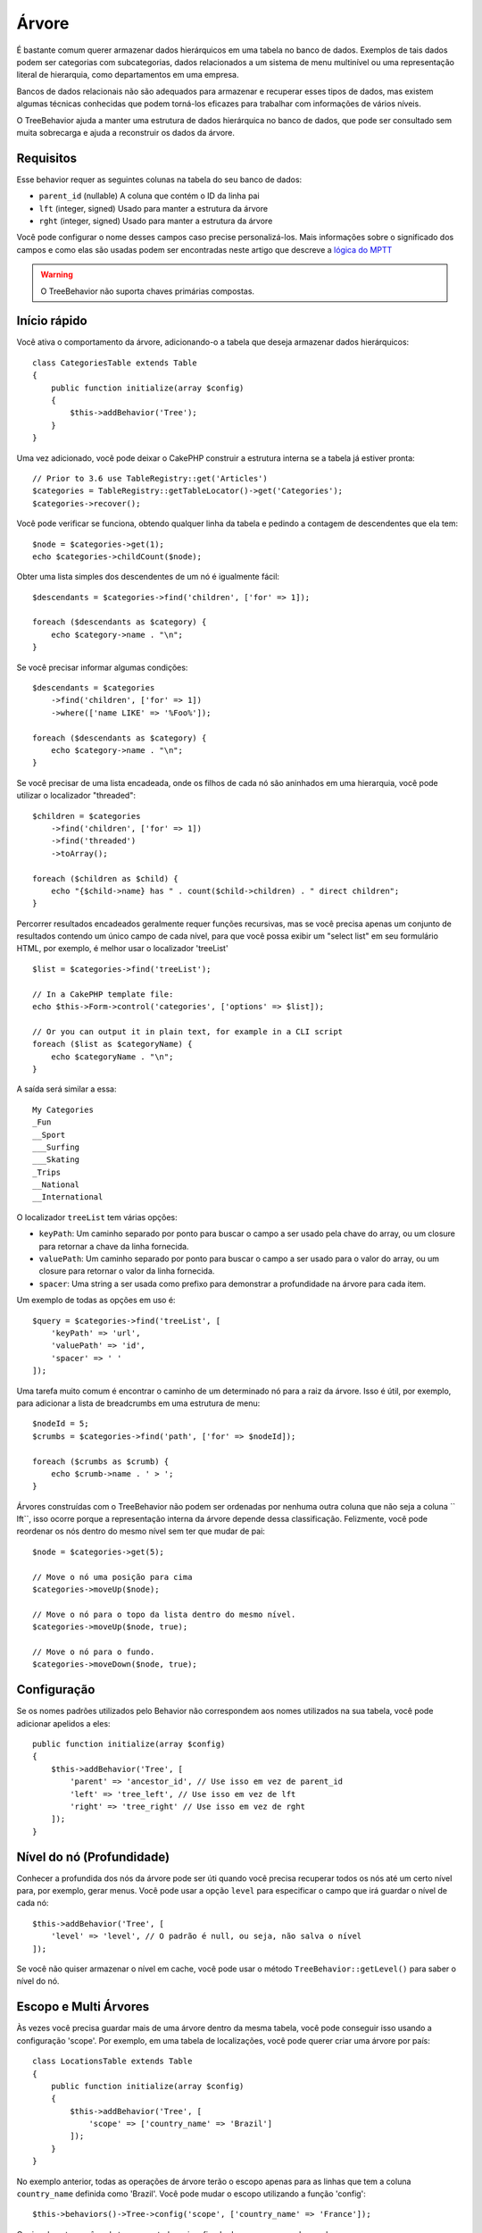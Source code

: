 Árvore
######

.. php:namespace:: Cake\ORM\Behavior

.. php:class:: TreeBehavior

É bastante comum querer armazenar dados hierárquicos em uma tabela no banco de dados. Exemplos de tais dados podem ser categorias com subcategorias, dados relacionados a um sistema de menu multinível ou uma representação literal de hierarquia, como departamentos em uma empresa.

Bancos de dados relacionais não são adequados para armazenar e recuperar esses tipos de dados, mas existem algumas técnicas conhecidas que podem torná-los eficazes para trabalhar com informações de vários níveis.

O TreeBehavior ajuda a manter uma estrutura de dados hierárquica no banco de dados, que pode ser consultado sem muita sobrecarga e ajuda a reconstruir os dados da árvore.

Requisitos
==========

Esse behavior requer as seguintes colunas na tabela do seu banco de dados:

- ``parent_id`` (nullable) A coluna que contém o ID da linha pai
- ``lft`` (integer, signed) Usado para manter a estrutura da árvore
- ``rght`` (integer, signed) Usado para manter a estrutura da árvore

Você pode configurar o nome desses campos caso precise personalizá-los. Mais informações sobre o significado dos campos e como elas são usadas podem ser encontradas neste artigo que descreve a `lógica do MPTT <http://www.sitepoint.com/hierarchical-data-database-2/>`_

.. warning::

    O TreeBehavior não suporta chaves primárias compostas.

Início rápido
=============

Você ativa o comportamento da árvore, adicionando-o a tabela que deseja armazenar dados hierárquicos::

    class CategoriesTable extends Table
    {
        public function initialize(array $config)
        {
            $this->addBehavior('Tree');
        }
    }

Uma vez adicionado, você pode deixar o CakePHP construir a estrutura interna se a tabela já estiver pronta::

    // Prior to 3.6 use TableRegistry::get('Articles')
    $categories = TableRegistry::getTableLocator()->get('Categories');
    $categories->recover();

Você pode verificar se funciona, obtendo qualquer linha da tabela e pedindo a contagem de descendentes que ela tem::

    $node = $categories->get(1);
    echo $categories->childCount($node);

Obter uma lista simples dos descendentes de um nó é igualmente fácil::

    $descendants = $categories->find('children', ['for' => 1]);

    foreach ($descendants as $category) {
        echo $category->name . "\n";
    }

Se você precisar informar algumas condições::

    $descendants = $categories
        ->find('children', ['for' => 1])
        ->where(['name LIKE' => '%Foo%']);

    foreach ($descendants as $category) {
        echo $category->name . "\n";
    }

Se você precisar de uma lista encadeada, onde os filhos de cada nó são aninhados em uma hierarquia, você pode utilizar o localizador "threaded"::

    $children = $categories
        ->find('children', ['for' => 1])
        ->find('threaded')
        ->toArray();

    foreach ($children as $child) {
        echo "{$child->name} has " . count($child->children) . " direct children";
    }

Percorrer resultados encadeados geralmente requer funções recursivas, mas se você precisa apenas um conjunto de resultados contendo um único campo de cada nível, para que você possa exibir um "select list" em seu formulário HTML, por exemplo, é melhor usar o localizador 'treeList' ::

    $list = $categories->find('treeList');

    // In a CakePHP template file:
    echo $this->Form->control('categories', ['options' => $list]);

    // Or you can output it in plain text, for example in a CLI script
    foreach ($list as $categoryName) {
        echo $categoryName . "\n";
    }

A saída será similar a essa::

    My Categories
    _Fun
    __Sport
    ___Surfing
    ___Skating
    _Trips
    __National
    __International

O localizador ``treeList`` tem várias opções:

* ``keyPath``: Um caminho separado por ponto para buscar o campo a ser usado pela chave do array, ou um closure para retornar a chave da linha fornecida.
* ``valuePath``: Um caminho separado por ponto para buscar o campo a ser usado para o valor do array, ou um closure para retornar o valor da linha fornecida.
* ``spacer``: Uma string a ser usada como prefixo para demonstrar a profundidade na árvore para cada item.

Um exemplo de todas as opções em uso é::

    $query = $categories->find('treeList', [
        'keyPath' => 'url',
        'valuePath' => 'id',
        'spacer' => ' '
    ]);

Uma tarefa muito comum é encontrar o caminho de um determinado nó para a raiz da árvore. Isso é útil, por exemplo, para adicionar a lista de breadcrumbs em uma estrutura de menu::

    $nodeId = 5;
    $crumbs = $categories->find('path', ['for' => $nodeId]);

    foreach ($crumbs as $crumb) {
        echo $crumb->name . ' > ';
    }

Árvores construídas com o TreeBehavior não podem ser ordenadas por nenhuma outra coluna que não seja a coluna `` lft``, isso ocorre porque a representação interna da árvore depende dessa classificação. Felizmente, você pode reordenar os nós dentro do mesmo nível sem ter que mudar de pai::

    $node = $categories->get(5);

    // Move o nó uma posição para cima
    $categories->moveUp($node);

    // Move o nó para o topo da lista dentro do mesmo nível.
    $categories->moveUp($node, true);

    // Move o nó para o fundo.
    $categories->moveDown($node, true);

Configuração
============

Se os nomes padrões utilizados pelo Behavior não correspondem aos nomes utilizados na sua tabela, você pode adicionar apelidos a eles::

    public function initialize(array $config)
    {
        $this->addBehavior('Tree', [
            'parent' => 'ancestor_id', // Use isso em vez de parent_id
            'left' => 'tree_left', // Use isso em vez de lft
            'right' => 'tree_right' // Use isso em vez de rght
        ]);
    }

Nível do nó (Profundidade)
==========================

Conhecer a profundida dos nós da árvore pode ser úti quando você precisa recuperar todos os nós até um certo nível para, por exemplo, gerar menus. Você pode usar a opção ``level`` para especificar o campo que irá guardar o nível de cada nó::

    $this->addBehavior('Tree', [
        'level' => 'level', // O padrão é null, ou seja, não salva o nível
    ]);

Se você não quiser armazenar o nível em cache, você pode usar o método ``TreeBehavior::getLevel()`` para saber o nível do nó.

Escopo e Multi Árvores
======================

Às vezes você precisa guardar mais de uma árvore dentro da mesma tabela, você pode conseguir isso usando a configuração 'scope'. Por exemplo, em uma tabela de localizações, você pode querer criar uma árvore por país::

    class LocationsTable extends Table
    {
        public function initialize(array $config)
        {
            $this->addBehavior('Tree', [
                'scope' => ['country_name' => 'Brazil']
            ]);
        }
    }


No exemplo anterior, todas as operações de árvore terão o escopo apenas para as linhas que tem a coluna ``country_name`` definida como 'Brazil'. Você pode mudar o escopo utilizando a função 'config'::

    $this->behaviors()->Tree->config('scope', ['country_name' => 'France']);

Opcionalmente, você pode ter um controle mais refinado do escopo passando um closure como o escopo::

    $this->behaviors()->Tree->config('scope', function ($query) {
        $country = $this->getConfigureContry(); // uma função inventada
        return $query->where(['country_name' => $country]);
    });

Recuperando com campo de classificação personalizada
====================================================

Por padrão, recover() classifica os itens utilizando a chave primária. Isso funciona muito bem se a chave primária é uma coluna numérica (incremento automático), mas pode levar a resultados estranhos se você use UUIDs.

Se você precisar de classificação personalizada, você pode definir uma cláusula de ordem personalizada na sua configuração::

        $this->addBehavior('Tree', [
            'recoverOrder' => ['country_name' => 'DESC'],
        ]);

Salvando Dados Hierárquicos
===========================

Ao usar o Tree Behavior, você geralmente não precisa se preocupar com a representação interna da estrutura hierárquica. As posições em que os nós são colocados na árvore são deduzidos a partir da coluna 'parent_id' em cada um das suas entidades::

    $aCategory = $categoriesTable->get(10);
    $aCategory->parent_id = 5;
    $categoriesTable->save($aCategory);

Fornecer ids para um nó pai não existente ao salvar ou ao tentar criar um loop na árvore (fazendo um nó filho de si mesmo) lançará uma exceção.

Você pode transformar um nó em uma raiz na árvore definindo a coluna 'parent_id' como null::

    $aCategory = $categoriesTable->get(10);
    $aCategory->parent_id = null;
    $categoriesTable->save($aCategory);

Os filhos do novo nó raiz serão preservados.

Apagando nós
============

Excluir um nó e toda a sua sub-árvore (qualquer nó filho que esteja em profundidade na árvore) é trivial::

    $aCategory = $categoriesTable->get(10);
    $categoriesTable->delete($aCategory);

O TreeBehavior cuidará de todas as operações internas de exclusão para você. Também é possível excluir apenas um nó e reatribuir todos os filhos ao nó pai imediatamente superior na árvore ::

    $aCategory = $categoriesTable->get(10);
    $categoriesTable->removeFromTree($aCategory);
    $categoriesTable->delete($aCategory);

Todos os nós filhos serão mantidos e um novo pai será atribuído a eles.

A exclusão de um nó é baseada nos valores lft e rght da entidade. Isto é importante quando estamos fazendo um loop através dos filhos de um nó para exclusões condicionais::

    $descendants = $teams->find('children', ['for' => 1]);

    foreach ($descendants as $descendant) {
        $team = $teams->get($descendant->id);
        if ($team->expired) {
            $teams->delete($team); // a exclusão reordena o lft e o rght no banco de dados
        }
    }

O TreeBehavior reordena os valores lft e rght dos registros na tabela quando um nó foi deletado. Como tal, os valores lft e rght das entidades dentro de `` $ descendants`` (salvo antes da operação de exclusão) será impreciso. Entidades terão que ser carregadas e modificadas em tempo real para evitar inconsistências na tabela.
